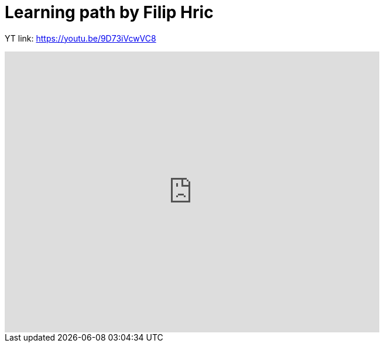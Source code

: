= Learning path by Filip Hric

YT link:
https://youtu.be/9D73iVcwVC8

video::9D73iVcwVC8[youtube,width=640,height=480,start=1030]


